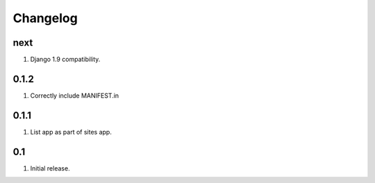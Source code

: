 Changelog
=========

next
----
#. Django 1.9 compatibility.

0.1.2
-----
#. Correctly include MANIFEST.in

0.1.1
-----
#. List app as part of sites app.

0.1
---
#. Initial release.

